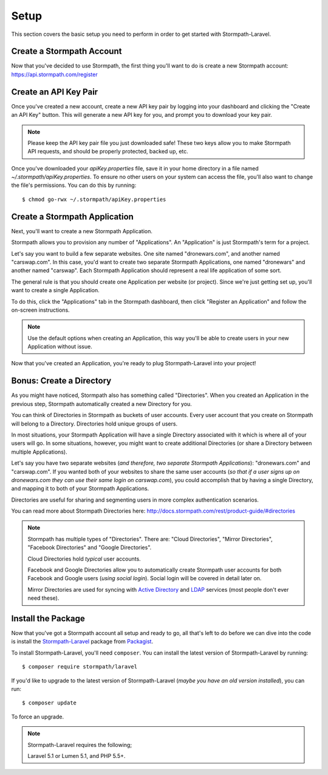 .. _setup:

Setup
=====

This section covers the basic setup you need to perform in order to get started
with Stormpath-Laravel.


Create a Stormpath Account
--------------------------

Now that you've decided to use Stormpath, the first thing you'll want to do is
create a new Stormpath account: https://api.stormpath.com/register


Create an API Key Pair
----------------------

Once you've created a new account, create a new API key pair by logging into
your dashboard and clicking the "Create an API Key" button.  This will generate
a new API key for you, and prompt you to download your key pair.

.. note::
    Please keep the API key pair file you just downloaded safe!  These two keys
    allow you to make Stormpath API requests, and should be properly protected,
    backed up, etc.

Once you've downloaded your `apiKey.properties` file, save it in your home
directory in a file named `~/.stormpath/apiKey.properties`.  To ensure no other
users on your system can access the file, you'll also want to change the file's
permissions.  You can do this by running::

    $ chmod go-rwx ~/.stormpath/apiKey.properties


Create a Stormpath Application
------------------------------

Next, you'll want to create a new Stormpath Application.

Stormpath allows you to provision any number of "Applications".  An
"Application" is just Stormpath's term for a project.

Let's say you want to build a few separate websites.  One site named
"dronewars.com", and another named "carswap.com".  In this case, you'd want to
create two separate Stormpath Applications, one named "dronewars" and another
named "carswap".  Each Stormpath Application should represent a real life
application of some sort.

The general rule is that you should create one Application per website (or
project).  Since we're just getting set up, you'll want to create a single
Application.

To do this, click the "Applications" tab in the Stormpath dashboard, then click
"Register an Application" and follow the on-screen instructions.

.. note::
    Use the default options when creating an Application, this way you'll be
    able to create users in your new Application without issue.

Now that you've created an Application, you're ready to plug Stormpath-Laravel
into your project!


Bonus: Create a Directory
-------------------------

As you might have noticed, Stormpath also has something called "Directories".
When you created an Application in the previous step, Stormpath automatically
created a new Directory for you.

You can think of Directories in Stormpath as buckets of user accounts.  Every
user account that you create on Stormpath will belong to a Directory.
Directories hold unique groups of users.

In most situations, your Stormpath Application will have a single Directory
associated with it which is where all of your users will go.  In some
situations, however, you might want to create additional Directories (or share a
Directory between multiple Applications).

Let's say you have two separate websites (*and therefore, two separate Stormpath
Applications*): "dronewars.com" and "carswap.com".  If you wanted both of your
websites to share the same user accounts (*so that if a user signs up on
dronewars.com they can use their same login on carswap.com*), you could
accomplish that by having a single Directory, and mapping it to both of your
Stormpath Applications.

Directories are useful for sharing and segmenting users in more complex
authentication scenarios.

You can read more about Stormpath Directories here:
http://docs.stormpath.com/rest/product-guide/#directories

.. note::
    Stormpath has multiple types of "Directories".  There are: "Cloud
    Directories", "Mirror Directories", "Facebook Directories" and "Google
    Directories".

    Cloud Directories hold *typical* user accounts.

    Facebook and Google Directories allow you to automatically create Stormpath
    user accounts for both Facebook and Google users (*using social login*).
    Social login will be covered in detail later on.

    Mirror Directories are used for syncing with `Active Directory`_ and
    `LDAP`_ services (most people don't ever need these).


Install the Package
-------------------

Now that you've got a Stormpath account all setup and ready to go, all that's
left to do before we can dive into the code is install the `Stormpath-Laravel`_
package from `Packagist`_.

To install Stormpath-Laravel, you'll need ``composer``.  You can install the latest
version of Stormpath-Laravel by running::

    $ composer require stormpath/laravel

If you'd like to upgrade to the latest version of Stormpath-Laravel (*maybe you
have an old version installed*), you can run::

    $ composer update

To force an upgrade.

.. note::
    Stormpath-Laravel requires the following;

    Laravel 5.1 or Lumen 5.1, and PHP 5.5+.


.. _Active Directory: http://en.wikipedia.org/wiki/Active_Directory
.. _LDAP: http://en.wikipedia.org/wiki/Lightweight_Directory_Access_Protocol
.. _Stormpath-Laravel: https://www.packgist.org/stormpath/laravel
.. _Packagist: https://www.packagist.org/

